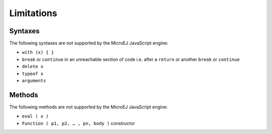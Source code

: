 ..
.. ReStructuredText
..
.. Copyright 2020 MicroEJ Corp. All rights reserved.
.. MicroEJ Corp. PROPRIETARY/CONFIDENTIAL. Use is subject to license terms.
..

.. _microjs.limitations:

Limitations
===========

Syntaxes
********

The following syntaxes are not supported by the MicroEJ JavaScript engine:

- ``with (x) { }``
- ``break`` or ``continue`` in an unreachable section of code i.e. after a ``return`` or another ``break`` or ``continue``
- ``delete x``
- ``typeof x``
- ``arguments``

Methods
*******

The following methods are not supported by the MicroEJ JavaScript engine:

- ``eval ( x )``
- ``Function ( p1, p2, … , pn, body )`` constructor